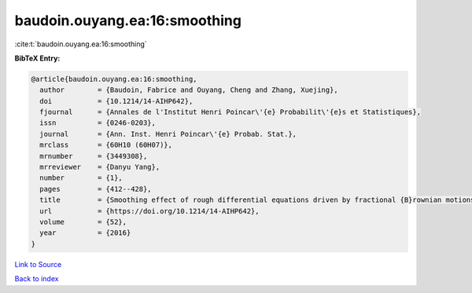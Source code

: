 baudoin.ouyang.ea:16:smoothing
==============================

:cite:t:`baudoin.ouyang.ea:16:smoothing`

**BibTeX Entry:**

.. code-block:: bibtex

   @article{baudoin.ouyang.ea:16:smoothing,
     author        = {Baudoin, Fabrice and Ouyang, Cheng and Zhang, Xuejing},
     doi           = {10.1214/14-AIHP642},
     fjournal      = {Annales de l'Institut Henri Poincar\'{e} Probabilit\'{e}s et Statistiques},
     issn          = {0246-0203},
     journal       = {Ann. Inst. Henri Poincar\'{e} Probab. Stat.},
     mrclass       = {60H10 (60H07)},
     mrnumber      = {3449308},
     mrreviewer    = {Danyu Yang},
     number        = {1},
     pages         = {412--428},
     title         = {Smoothing effect of rough differential equations driven by fractional {B}rownian motions},
     url           = {https://doi.org/10.1214/14-AIHP642},
     volume        = {52},
     year          = {2016}
   }

`Link to Source <https://doi.org/10.1214/14-AIHP642},>`_


`Back to index <../By-Cite-Keys.html>`_
